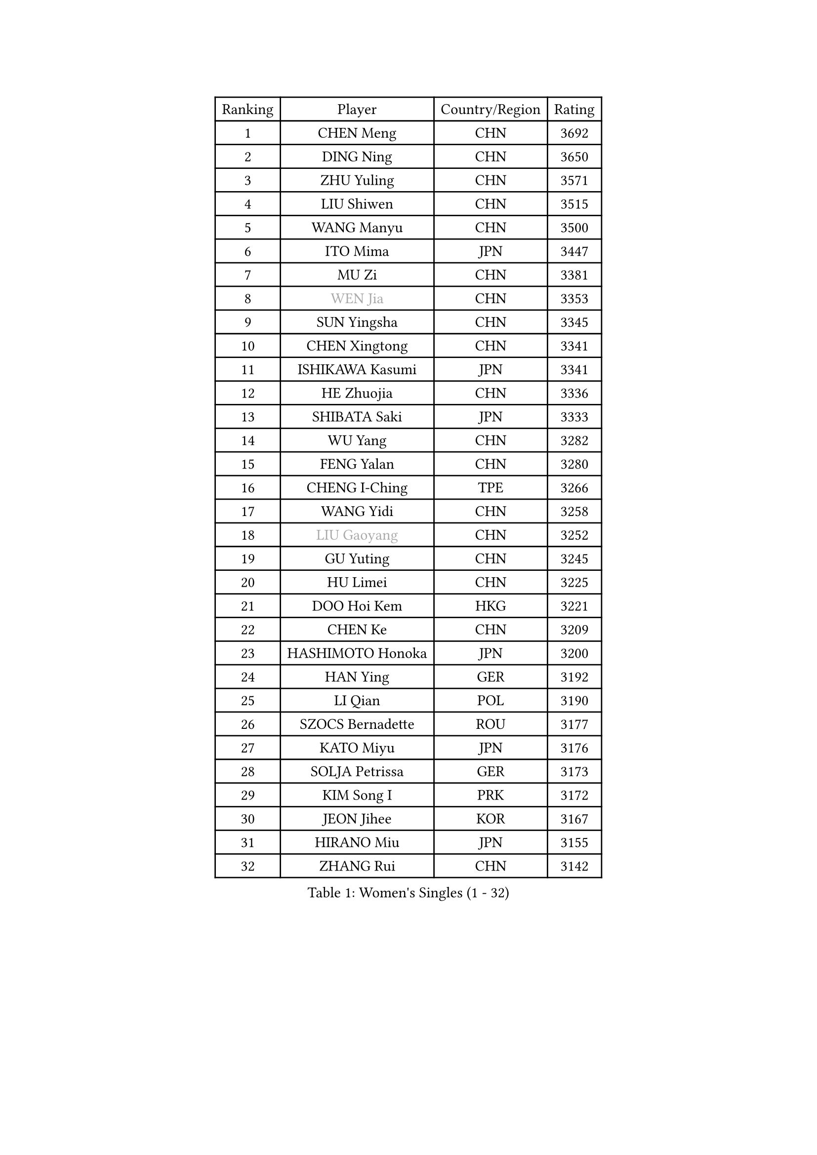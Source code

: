 
#set text(font: ("Courier New", "NSimSun"))
#figure(
  caption: "Women's Singles (1 - 32)",
    table(
      columns: 4,
      [Ranking], [Player], [Country/Region], [Rating],
      [1], [CHEN Meng], [CHN], [3692],
      [2], [DING Ning], [CHN], [3650],
      [3], [ZHU Yuling], [CHN], [3571],
      [4], [LIU Shiwen], [CHN], [3515],
      [5], [WANG Manyu], [CHN], [3500],
      [6], [ITO Mima], [JPN], [3447],
      [7], [MU Zi], [CHN], [3381],
      [8], [#text(gray, "WEN Jia")], [CHN], [3353],
      [9], [SUN Yingsha], [CHN], [3345],
      [10], [CHEN Xingtong], [CHN], [3341],
      [11], [ISHIKAWA Kasumi], [JPN], [3341],
      [12], [HE Zhuojia], [CHN], [3336],
      [13], [SHIBATA Saki], [JPN], [3333],
      [14], [WU Yang], [CHN], [3282],
      [15], [FENG Yalan], [CHN], [3280],
      [16], [CHENG I-Ching], [TPE], [3266],
      [17], [WANG Yidi], [CHN], [3258],
      [18], [#text(gray, "LIU Gaoyang")], [CHN], [3252],
      [19], [GU Yuting], [CHN], [3245],
      [20], [HU Limei], [CHN], [3225],
      [21], [DOO Hoi Kem], [HKG], [3221],
      [22], [CHEN Ke], [CHN], [3209],
      [23], [HASHIMOTO Honoka], [JPN], [3200],
      [24], [HAN Ying], [GER], [3192],
      [25], [LI Qian], [POL], [3190],
      [26], [SZOCS Bernadette], [ROU], [3177],
      [27], [KATO Miyu], [JPN], [3176],
      [28], [SOLJA Petrissa], [GER], [3173],
      [29], [KIM Song I], [PRK], [3172],
      [30], [JEON Jihee], [KOR], [3167],
      [31], [HIRANO Miu], [JPN], [3155],
      [32], [ZHANG Rui], [CHN], [3142],
    )
  )#pagebreak()

#set text(font: ("Courier New", "NSimSun"))
#figure(
  caption: "Women's Singles (33 - 64)",
    table(
      columns: 4,
      [Ranking], [Player], [Country/Region], [Rating],
      [33], [ANDO Minami], [JPN], [3142],
      [34], [SUN Mingyang], [CHN], [3134],
      [35], [YU Fu], [POR], [3132],
      [36], [SATO Hitomi], [JPN], [3132],
      [37], [ZHANG Qiang], [CHN], [3128],
      [38], [POLCANOVA Sofia], [AUT], [3126],
      [39], [GU Ruochen], [CHN], [3120],
      [40], [YANG Xiaoxin], [MON], [3115],
      [41], [SUH Hyo Won], [KOR], [3109],
      [42], [YU Mengyu], [SGP], [3109],
      [43], [CHE Xiaoxi], [CHN], [3108],
      [44], [HU Melek], [TUR], [3105],
      [45], [LIU Xi], [CHN], [3095],
      [46], [FENG Tianwei], [SGP], [3083],
      [47], [HAYATA Hina], [JPN], [3078],
      [48], [SHAN Xiaona], [GER], [3074],
      [49], [LI Jie], [NED], [3072],
      [50], [SAMARA Elizabeta], [ROU], [3072],
      [51], [KIM Nam Hae], [PRK], [3061],
      [52], [NAGASAKI Miyu], [JPN], [3057],
      [53], [MORI Sakura], [JPN], [3057],
      [54], [YANG Ha Eun], [KOR], [3053],
      [55], [ZHANG Mo], [CAN], [3047],
      [56], [DIAZ Adriana], [PUR], [3044],
      [57], [LI Jiao], [NED], [3038],
      [58], [LI Jiayi], [CHN], [3037],
      [59], [CHA Hyo Sim], [PRK], [3032],
      [60], [PESOTSKA Margaryta], [UKR], [3031],
      [61], [CHOI Hyojoo], [KOR], [3015],
      [62], [LI Fen], [SWE], [3012],
      [63], [LANG Kristin], [GER], [3007],
      [64], [SHIOMI Maki], [JPN], [3007],
    )
  )#pagebreak()

#set text(font: ("Courier New", "NSimSun"))
#figure(
  caption: "Women's Singles (65 - 96)",
    table(
      columns: 4,
      [Ranking], [Player], [Country/Region], [Rating],
      [65], [EKHOLM Matilda], [SWE], [3004],
      [66], [HAMAMOTO Yui], [JPN], [3001],
      [67], [MIKHAILOVA Polina], [RUS], [3001],
      [68], [LEE Ho Ching], [HKG], [3000],
      [69], [KIHARA Miyuu], [JPN], [2995],
      [70], [LEE Zion], [KOR], [2987],
      [71], [NI Xia Lian], [LUX], [2982],
      [72], [EERLAND Britt], [NED], [2973],
      [73], [HAPONOVA Hanna], [UKR], [2969],
      [74], [LIU Jia], [AUT], [2968],
      [75], [BALAZOVA Barbora], [SVK], [2966],
      [76], [SOO Wai Yam Minnie], [HKG], [2965],
      [77], [BATRA Manika], [IND], [2963],
      [78], [#text(gray, "JIANG Huajun")], [HKG], [2963],
      [79], [CHEN Szu-Yu], [TPE], [2961],
      [80], [LIU Fei], [CHN], [2960],
      [81], [MORIZONO Mizuki], [JPN], [2958],
      [82], [WINTER Sabine], [GER], [2957],
      [83], [POTA Georgina], [HUN], [2955],
      [84], [ZENG Jian], [SGP], [2951],
      [85], [#text(gray, "MATSUZAWA Marina")], [JPN], [2949],
      [86], [MORIZONO Misaki], [JPN], [2947],
      [87], [LEE Eunhye], [KOR], [2947],
      [88], [NG Wing Nam], [HKG], [2946],
      [89], [MITTELHAM Nina], [GER], [2945],
      [90], [YOO Eunchong], [KOR], [2938],
      [91], [SAWETTABUT Suthasini], [THA], [2937],
      [92], [KIM Youjin], [KOR], [2935],
      [93], [MAEDA Miyu], [JPN], [2933],
      [94], [GRZYBOWSKA-FRANC Katarzyna], [POL], [2928],
      [95], [XIAO Maria], [ESP], [2927],
      [96], [KIM Hayeong], [KOR], [2923],
    )
  )#pagebreak()

#set text(font: ("Courier New", "NSimSun"))
#figure(
  caption: "Women's Singles (97 - 128)",
    table(
      columns: 4,
      [Ranking], [Player], [Country/Region], [Rating],
      [97], [MONTEIRO DODEAN Daniela], [ROU], [2921],
      [98], [SOLJA Amelie], [AUT], [2908],
      [99], [MATELOVA Hana], [CZE], [2907],
      [100], [YOON Hyobin], [KOR], [2905],
      [101], [SOMA Yumeno], [JPN], [2903],
      [102], [SHIN Yubin], [KOR], [2903],
      [103], [ODO Satsuki], [JPN], [2896],
      [104], [NOSKOVA Yana], [RUS], [2880],
      [105], [HUANG Yi-Hua], [TPE], [2880],
      [106], [ZHANG Lily], [USA], [2872],
      [107], [VOROBEVA Olga], [RUS], [2870],
      [108], [ZHANG Sofia-Xuan], [ESP], [2868],
      [109], [PARTYKA Natalia], [POL], [2868],
      [110], [TAILAKOVA Mariia], [RUS], [2864],
      [111], [CHENG Hsien-Tzu], [TPE], [2855],
      [112], [#text(gray, "KATO Kyoka")], [JPN], [2853],
      [113], [#text(gray, "CHOE Hyon Hwa")], [PRK], [2847],
      [114], [WU Yue], [USA], [2844],
      [115], [ZHU Chengzhu], [HKG], [2840],
      [116], [SASAO Asuka], [JPN], [2839],
      [117], [SHAO Jieni], [POR], [2838],
      [118], [TAKAHASHI Bruna], [BRA], [2836],
      [119], [#text(gray, "KIM Danbi")], [KOR], [2833],
      [120], [#text(gray, "SO Eka")], [JPN], [2828],
      [121], [FAN Siqi], [CHN], [2827],
      [122], [LIN Ye], [SGP], [2822],
      [123], [#text(gray, "ZHOU Yihan")], [SGP], [2820],
      [124], [ZARIF Audrey], [FRA], [2819],
      [125], [#text(gray, "SABITOVA Valentina")], [RUS], [2815],
      [126], [SHCHERBATYKH Valeria], [RUS], [2815],
      [127], [#text(gray, "JONG Un Ju")], [PRK], [2813],
      [128], [#text(gray, "TSUI Pao-Wen")], [TPE], [2811],
    )
  )